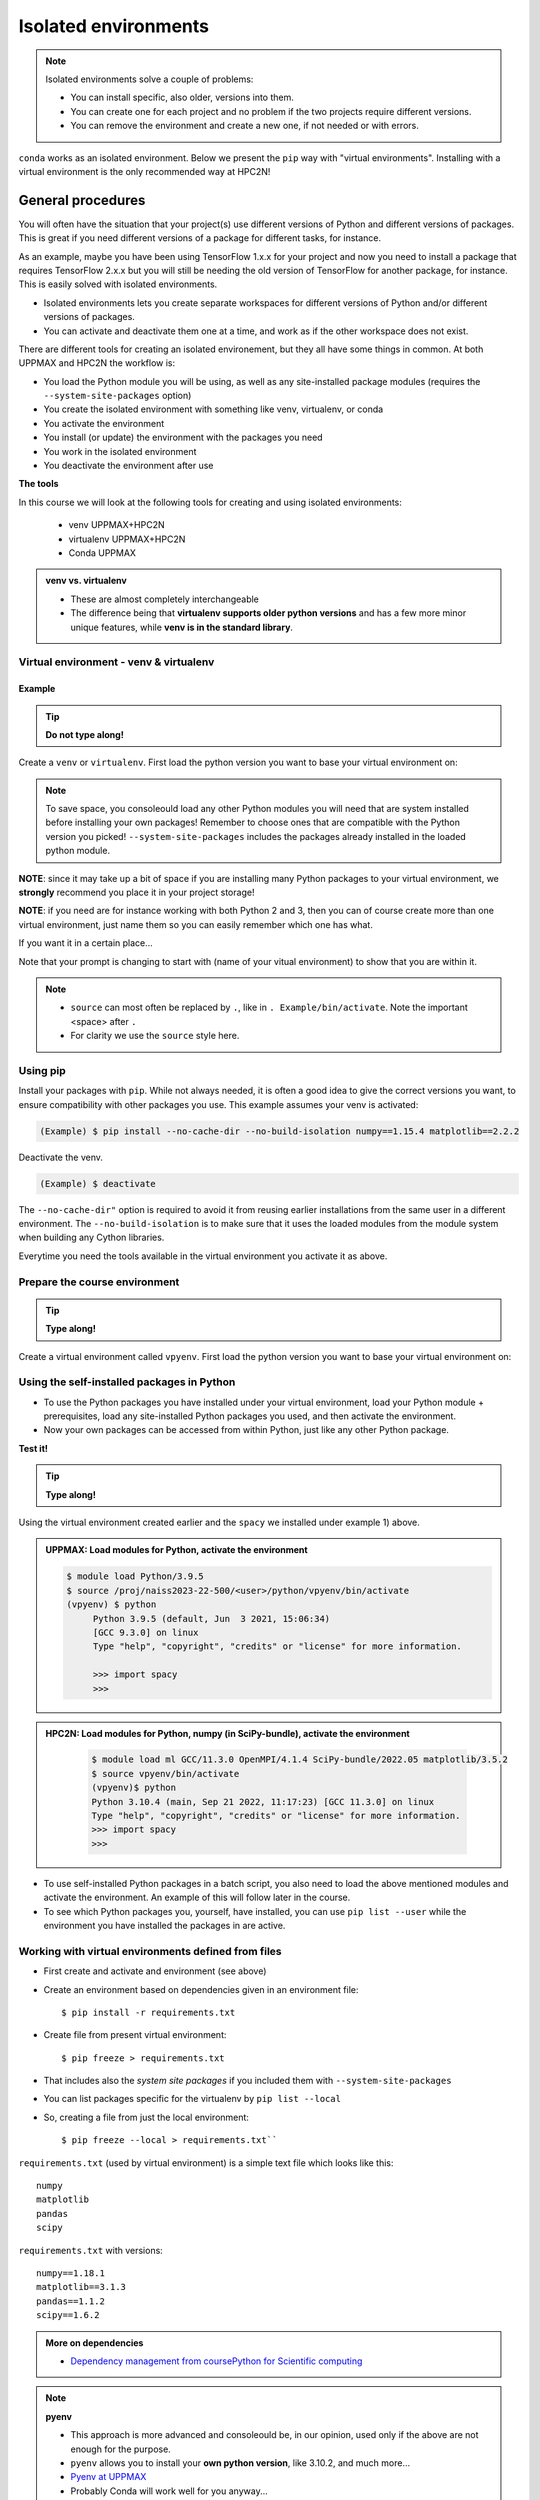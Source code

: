Isolated environments
=====================

.. note::
   Isolated environments solve a couple of problems:
   
   - You can install specific, also older, versions into them.
   - You can create one for each project and no problem if the two projects require different versions.
   - You can remove the environment and create a new one, if not needed or with errors.
   
``conda`` works as an isolated environment. Below we present the ``pip`` way with "virtual environments". Installing with a virtual environment is the only recommended way at HPC2N! 

.. questions::

   - How to work with isolated environments at HPC2N and UPPMAX?
   
.. objectives:: 

   - Give a general *theoretical* introduction to isolated environments 
   - Site-specific procedures.

General procedures   
------------------

You will often have the situation that your project(s) use different versions of Python and different versions of packages. This is great if you need different versions of a package for different tasks, for instance.

As an example, maybe you have been using TensorFlow 1.x.x for your project and now you need to install a package that requires TensorFlow 2.x.x but you will still be needing the old version of TensorFlow for another package, for instance. This is easily solved with isolated environments.

- Isolated environments lets you create separate workspaces for different versions of Python and/or different versions of packages. 
- You can activate and deactivate them one at a time, and work as if the other workspace does not exist.

There are different tools for creating an isolated environement, but they all have some things in common. At both UPPMAX and HPC2N the workflow is: 

- You load the Python module you will be using, as well as any site-installed package modules (requires the ``--system-site-packages`` option)
- You create the isolated environment with something like venv, virtualenv, or conda
- You activate the environment
- You install (or update) the environment with the packages you need
- You work in the isolated environment
- You deactivate the environment after use 

**The tools**

In this course we will look at the following tools for creating and using isolated environments: 

   - venv            UPPMAX+HPC2N
   - virtualenv      UPPMAX+HPC2N
   - Conda           UPPMAX


.. admonition:: venv vs. virtualenv

   - These are almost completely interchangeable
   - The difference being that **virtualenv supports older python versions** and has a few more minor unique features, while **venv is in the standard library**.

.. keypoints::

   - With a virtual environment you can tailor an environment with specific versions for Python and packages, not interfering with other installed python versions and packages.
   - Make it for each project you have for reproducibility.
   - There are different tools to create virtual environemnts.
      - UPPMAX has Conda and venv and virtualenv
      - HPC2N has venv and virtualenv.
        - At UPPMAX, you load python directly, while at HPC2N you need to load "prerequisites" first, and the module is named Python with a capital P. 
      - More details to follow!
 
   
Virtual environment - venv & virtualenv
'''''''''''''''''''''''''''''''''''''''

Example
#######

.. tip::
    
   **Do not type along!**

Create a ``venv`` or ``virtualenv``. First load the python version you want to base your virtual environment on:

.. tabs::

   .. tab:: UPPMAX

      ``virtualenv`` way

      .. code-block:: console

         $ module load python/3.6.8
         $ virtualenv --system-site-packages Example
    
      "Example" is the name of the virtual environment. You can name it whatever you want. The directory “Example” is created in the present working directory.

      ``venv`` way

     .. code-block:: console

         $ module load python/3.6.8
         $ python -m venv --system-site-packages Example
    
      "Example" is the name of the virtual environment. The directory “Example” is created in the present working directory. The ``-m`` flag makes sure that you use the libraries from the python version you are using.

   .. tab:: HPC2N

      ``virtualenv`` way

      .. code-block:: console

         $ module load GCC/11.3.0 Python/3.10.4
         $ virtualenv --system-site-packages Example
    
      "Example" is the name of the virtual environment. You can name it whatever you want. The directory “Example” is created in the present working directory.

      ``venv`` way

      .. code-block:: console

         $ module load GCC/11.3.0 Python/3.10.4
         $ python -m venv --system-site-packages Example

      "Example" is the name of the virtual environment. You can name it whatever you want. The directory “Example” is created in the present working directory.


.. note::

   To save space, you consoleould load any other Python modules you will need that are system installed before installing your own packages! Remember to choose ones that are compatible with the Python version you picked! 
   ``--system-site-packages`` includes the packages already installed in the loaded python module.

**NOTE**: since it may take up a bit of space if you are installing many Python packages to your virtual environment, we **strongly** recommend you place it in your project storage! 

**NOTE**: if you need are for instance working with both Python 2 and 3, then you can of course create more than one virtual environment, just name them so you can easily remember which one has what. 
      

If you want it in a certain place...

.. tabs::

   .. tab:: UPPMAX

      To place it in the course project folder
      
      .. code-block:: console

         $ python -m venv --system-site-packages /proj/naiss2023-22-500/<user>/Example
    
      Activate it.

      .. code-block:: console

          $ source /proj/naiss2023-22-500/<user>/python/Example/bin/activate

      Note that your prompt is changing to start with (Example) to show that you are within an environment.

   .. tab:: HPC2N

      To place it in a directory below your project storage (again calling it "Example"): 

      .. code-block:: console

         $ virtualenv --system-site-packages /proj/nobackup/hpc2n2023-089/<your-username>/Example 
    
      Activate it.

      .. code-block:: console

          $ source /proj/nobackup/hpc2n2023-089/<your-username/Example/bin/activate


Note that your prompt is changing to start with (name of your vitual environment) to show that you are within it.

.. note::

   - ``source`` can most often be replaced by ``.``, like in ``. Example/bin/activate``. Note the important <space> after ``.``
   - For clarity we use the ``source`` style here.


Using pip
'''''''''

Install your packages with ``pip``. While not always needed, it is often a good idea to give the correct versions you want, to ensure compatibility with other packages you use. This example assumes your venv is activated: 

.. code-block:: console
      
    (Example) $ pip install --no-cache-dir --no-build-isolation numpy==1.15.4 matplotlib==2.2.2

Deactivate the venv.

.. code-block:: console
      
    (Example) $ deactivate
    
The ``--no-cache-dir"`` option is required to avoid it from reusing earlier installations from the same user in a different environment. The ``--no-build-isolation`` is to make sure that it uses the loaded modules from the module system when building any Cython libraries.


Everytime you need the tools available in the virtual environment you activate it as above.

.. prompt:: console

   source /proj/nobackup/your-project-id/Example/bin/activate
    

Prepare the course environment
''''''''''''''''''''''''''''''

.. tip::
    
   **Type along!**


Create a virtual environment called ``vpyenv``. First load the python version you want to base your virtual environment on:

.. tabs::

   .. tab:: UPPMAX
      
      .. code-block:: console

          $ module load python/3.9.5
          $ virtualenv --system-site-packages /proj/naiss2023-22-500/<user>/python/vpyenv
    
      Activate it.

      .. code-block:: console

         $ source /proj/naiss2023-22-500/<user>/python/vpyenv/bin/activate

      Note that your prompt is changing to start with (vpyenv) to show that you are within an environment.

      Install your packages with ``pip`` (``--user`` not needed) and the correct versions, like:

      .. code-block:: console
      
         (vpyenv) $ pip install spacy seaborn

      Check what was installed

      .. code-block:: console
      
         (vpyenv) $ pip list

      Deactivate it.

      .. code-block:: console
      
         (vpyenv) $ deactivate

      Everytime you need the tools available in the virtual environment you activate it as above.

      .. prompt:: console $

         source /proj/naiss2023-22-500/<user>/python/vpyenv/bin/activate

      More on virtual environment: https://docs.python.org/3/tutorial/venv.html 
      
   .. tab:: HPC2N
     
      1) **First go to the directory you want your environment in.**
      Installing spacy. Using existing modules for numpy (in SciPy-bundle) and the included Python/3.10.4. Here we are creating the virtual environment ``vpyenv``.

      .. admonition:: Load modules for Python, numpy (in SciPy-bundle), matplotlib (since we need it for seaborn later), create the virtual environment, activate the environment, and install spacy on Kebnekaise at HPC2N 
         :class: dropdown
   
         .. code-block:: console
           
            $ module load GCC/11.3.0 OpenMPI/4.1.4 SciPy-bundle/2022.05 matplotlib/3.5.2
            $ python -m venv --system-site-packages vpyenv
            $ source vpyenv/bin/activate
            (vpyenv) $ pip install --no-cache-dir --no-build-isolation spacy 
   
      2) Installing seaborn. Using existing modules for numpy (in SciPy-bundle), matplotlib, and the vpyenv we created above. Note that you need to load the modules again if you have been logged out, etc. but the virtual environment remains, of course   

      .. admonition:: Load modules for Python, numpy (in SciPy-bundle), matplotlib, activate the environment, and install seaborn on Kebnekaise at HPC2N 
         :class: dropdown
   
         .. code-block:: console
           
            $ module load GCC/11.3.0 OpenMPI/4.1.4 SciPy-bundle/2022.05 matplotlib/3.5.2
            $ source vpyenv/bin/activate
            (vpyenv) $ pip install --no-cache-dir --no-build-isolation seaborn 

         Deactivating a virtual environment.

         .. code-block:: console

            (vpyenv) $ deactivate

      Every time you need the tools available in the virtual environment you activate it as above (after first loading the modules for Python, Python packages, and prerequisites)

      .. code-block:: console

         $ source vpyenv/bin/activate
    

Using the self-installed packages in Python
'''''''''''''''''''''''''''''''''''''''''''

- To use the Python packages you have installed under your virtual environment, load your Python module + prerequisites, load any site-installed Python packages you used, and then activate the environment.
- Now your own packages can be accessed from within Python, just like any other Python package. 

**Test it!**

.. tip::
    
   **Type along!**


Using the virtual environment created earlier and the ``spacy`` we installed under example 1) above. 

.. admonition:: UPPMAX: Load modules for Python, activate the environment 
   :class: dropdown
   
   .. code-block:: console
           
      $ module load Python/3.9.5
      $ source /proj/naiss2023-22-500/<user>/python/vpyenv/bin/activate
      (vpyenv) $ python
           Python 3.9.5 (default, Jun  3 2021, 15:06:34)
           [GCC 9.3.0] on linux
           Type "help", "copyright", "credits" or "license" for more information.

           >>> import spacy
           >>> 


.. admonition:: HPC2N: Load modules for Python, numpy (in SciPy-bundle), activate the environment 
    :class: dropdown
   
        .. code-block:: console
           
           $ module load ml GCC/11.3.0 OpenMPI/4.1.4 SciPy-bundle/2022.05 matplotlib/3.5.2
           $ source vpyenv/bin/activate
           (vpyenv)$ python
           Python 3.10.4 (main, Sep 21 2022, 11:17:23) [GCC 11.3.0] on linux
           Type "help", "copyright", "credits" or "license" for more information.
           >>> import spacy
           >>> 
 

- To use self-installed Python packages in a batch script, you also need to load the above mentioned modules and activate the environment. An example of this will follow later in the course. 

- To see which Python packages you, yourself, have installed, you can use ``pip list --user`` while the environment you have installed the packages in are active. 


Working with virtual environments defined from files
''''''''''''''''''''''''''''''''''''''''''''''''''''

- First create and activate and environment (see above)
- Create an environment based on dependencies given in an environment file::
  
  $ pip install -r requirements.txt
   
- Create file from present virtual environment::

  $ pip freeze > requirements.txt
  
- That includes also the *system site packages* if you included them with ``--system-site-packages``
- You can list packages specific for the virtualenv by ``pip list --local`` 

- So, creating a file from just the local environment::

  $ pip freeze --local > requirements.txt``

``requirements.txt`` (used by virtual environment) is a simple
text file which looks like this::

   numpy
   matplotlib
   pandas
   scipy

``requirements.txt`` with versions::

    numpy==1.18.1
    matplotlib==3.1.3
    pandas==1.1.2
    scipy==1.6.2

.. admonition:: More on dependencies

   - `Dependency management from coursePython for Scientific computing <https://aaltoscicomp.github.io/python-for-scicomp/dependencies/>`_


.. note:: 

   **pyenv**

   - This approach is more advanced and consoleould be, in our opinion, used only if the above are not enough for the purpose. 
   - ``pyenv`` allows you to install your **own python version**, like 3.10.2, and much more… 
   - `Pyenv at UPPMAX <https://www.uppmax.uu.se/support/user-guides/python-user-guide/#tocjump_7997229232093896_12>`_
   - Probably Conda will work well for you anyway...


.. warning:: 

   **Running Jupyter in a virtual environment**

   You could also use ``jupyter`` (``-lab`` or ``-notebook``) in a virtual environment.

   **UPPMAX**: 

   If you decide to use the --system-site-packages configuration you will get ``jupyter`` from the python module you created your virtual environment with.
   However, you **won't find your locally installed packages** from that jupyter session. To solve this reinstall jupyter within the virtual environment by force::

      $ pip install -I jupyter

   - This overwrites the first version as "seen" by the environment.
   - Then run::

      $ jupyter-notebook
   
   Be sure to start the **kernel with the virtual environment name**, like "Example", and not "Python 3 (ipykernel)".

   **HPC2N**

   To use Jupyter at HPC2N, follow this guide: https://www.hpc2n.umu.se/resources/software/jupyter

More info
'''''''''

- UPPMAX's documentation pages about installing Python packages and virtual environments: https://www.uppmax.uu.se/support/user-guides/python-user-guide/
- HPC2N's documentation pages about installing Python packages and virtual environments: https://www.hpc2n.umu.se/resources/software/user_installed/python




.. admonition:: Summary of workflow

   In addition to loading Python, you will also often need to load site-installed modules for Python packages, or use own-installed Python packages. The work-flow would be something like this: 
   
 
   1) Load Python and prerequisites: `module load <pre-reqs> Python/<version>``
   2) Load site-installed Python packages (optional): ``module load <pre-reqs> <python-package>/<version>``
   3) Activate your virtual environment (optional): ``source <path-to-virt-env>/bin/activate``
   4) Install any extra Python packages (optional): ``pip install --no-cache-dir --no-build-isolation <python-package>``
   5) Start Python or run python script: ``python``
   6) Do your work
   7) Deactivate

   - Installed Python modules (modules and own-installed) can be accessed within Python with ``import <package>`` as usual. 
   - The command ``pip list`` given within Python will list the available modules to import. 
   - More about packages and virtual/isolated environment to follow in later sections of the course! 

.. challenge:: Create a virtual environment with a requirements file below

   - Create a virtual environment with python-3.8.X with the name ``analysis``.
   - Install packages definde by the ``requirements.txt`` file (save it).
  
   .. code-block:: console
   
      numpy==1.18.1
      matplotlib==3.1.3
      pandas==1.1.2
    
   - Check that the packages were installed.
   - Don't forget to deactivate afterwards.

.. solution:: Solution for UPPMAX
   :class: dropdown
    
   .. code-block:: console

      $ module load python/3.8.7
      $ python -m venv --system-site-packages /proj/naiss2023-22-500/<user>/python/analysis
    
   Activate it.

   .. code-block:: console

      $ source /proj/naiss2023-22-500/<user>/python/analysis/bin/activate

   - Note that your prompt is changing to start with (analysis) to show that you are within an environment.
   - Install the packages from the file::
      
        pip install -r requirements.txt
      
   .. code-block:: console

         $ pip list
	 $ deactivate
      
.. solution:: Solution for HPC2N
   :class: dropdown
    
   .. code-block:: console

      $ module load GCC/10.2.0 Python/3.8.6 
      $ virtualenv --system-site-packages /proj/nobackup/hpc2n2023-089/<username>/analysis 
      
   Activate it.

   .. code-block:: console

      $ source /proj/nobackup/hpc2n2023-089/<username>/analysis/bin/activate

   - Note that your prompt is changing to start with (analysis) to show that you are within an environment.
   - Install the packages from the file::
      
        pip install -r requirements.txt
      
   .. code-block:: console

      $ pip list
      $ deactivate
      


.. keypoints::

   - With a virtual environment you can tailor an environment with specific versions for Python and packages, not interfering with other installed python versions and packages.
   - Make it for each project you have for reproducibility.
   - There are different tools to create virtual environemnts.
   
      - UPPMAX has ``conda`` and ``venv`` and ``virtualenv``
      - HPC2N has ``venv`` and ``virtualenv``
